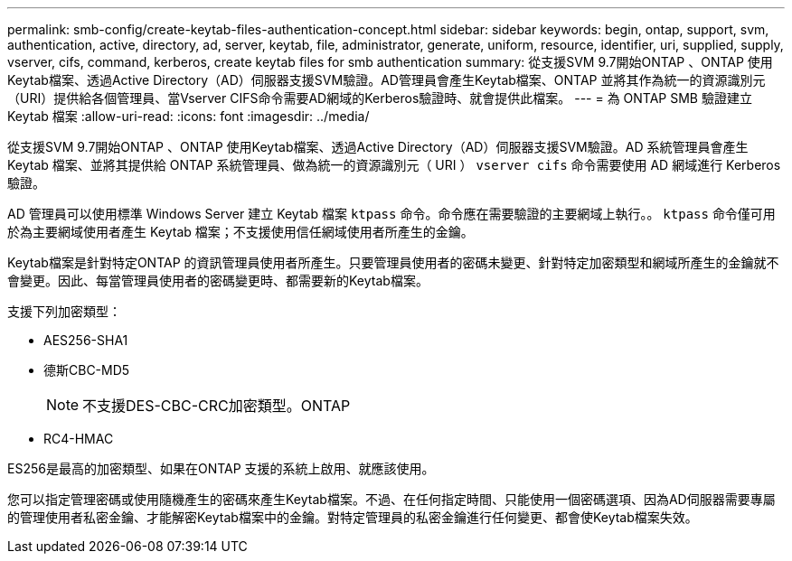 ---
permalink: smb-config/create-keytab-files-authentication-concept.html 
sidebar: sidebar 
keywords: begin, ontap, support, svm, authentication, active, directory, ad, server, keytab, file, administrator, generate, uniform, resource, identifier, uri, supplied, supply, vserver, cifs, command, kerberos, create keytab files for smb authentication 
summary: 從支援SVM 9.7開始ONTAP 、ONTAP 使用Keytab檔案、透過Active Directory（AD）伺服器支援SVM驗證。AD管理員會產生Keytab檔案、ONTAP 並將其作為統一的資源識別元（URI）提供給各個管理員、當Vserver CIFS命令需要AD網域的Kerberos驗證時、就會提供此檔案。 
---
= 為 ONTAP SMB 驗證建立 Keytab 檔案
:allow-uri-read: 
:icons: font
:imagesdir: ../media/


[role="lead"]
從支援SVM 9.7開始ONTAP 、ONTAP 使用Keytab檔案、透過Active Directory（AD）伺服器支援SVM驗證。AD 系統管理員會產生 Keytab 檔案、並將其提供給 ONTAP 系統管理員、做為統一的資源識別元（ URI ） `vserver cifs` 命令需要使用 AD 網域進行 Kerberos 驗證。

AD 管理員可以使用標準 Windows Server 建立 Keytab 檔案 `ktpass` 命令。命令應在需要驗證的主要網域上執行。。 `ktpass` 命令僅可用於為主要網域使用者產生 Keytab 檔案；不支援使用信任網域使用者所產生的金鑰。

Keytab檔案是針對特定ONTAP 的資訊管理員使用者所產生。只要管理員使用者的密碼未變更、針對特定加密類型和網域所產生的金鑰就不會變更。因此、每當管理員使用者的密碼變更時、都需要新的Keytab檔案。

支援下列加密類型：

* AES256-SHA1
* 德斯CBC-MD5
+
[NOTE]
====
不支援DES-CBC-CRC加密類型。ONTAP

====
* RC4-HMAC


ES256是最高的加密類型、如果在ONTAP 支援的系統上啟用、就應該使用。

您可以指定管理密碼或使用隨機產生的密碼來產生Keytab檔案。不過、在任何指定時間、只能使用一個密碼選項、因為AD伺服器需要專屬的管理使用者私密金鑰、才能解密Keytab檔案中的金鑰。對特定管理員的私密金鑰進行任何變更、都會使Keytab檔案失效。
